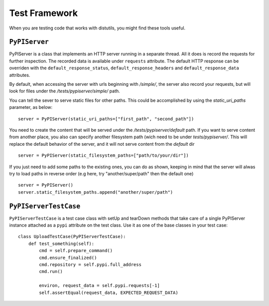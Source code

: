 ==============
Test Framework
==============

When you are testing code that works with distutils, you might find these tools
useful.

``PyPIServer``
==============

PyPIServer is a class that implements an HTTP server running in a separate
thread. All it does is record the requests for further inspection. The recorded
data is available under ``requests`` attribute. The default
HTTP response can be overriden with the ``default_response_status``,
``default_response_headers`` and ``default_response_data`` attributes.

By default, when accessing the server with urls beginning with `/simple/`, 
the server also record your requests, but will look for files under 
the `/tests/pypiserver/simple/` path.

You can tell the sever to serve static files for other paths. This could be 
accomplished by using the `static_uri_paths` parameter, as below::

    server = PyPIServer(static_uri_paths=["first_path", "second_path"])

You need to create the content that will be served under the 
`/tests/pypiserver/default` path. If you want to serve content from another 
place, you also can specify another filesystem path (wich need to be under
`tests/pypiserver/`. This will replace the default behavior of the server, and
it will not serve content from the `default` dir ::

    server = PyPIServer(static_filesystem_paths=["path/to/your/dir"])

If you just need to add some paths to the existing ones, you can do as shown, 
keeping in mind that the server will alwas try to load paths in reverse order 
(e.g here, try "another/super/path" then the default one) ::

    server = PyPIServer()
    server.static_filesystem_paths.append("another/super/path")

``PyPIServerTestCase``
======================

``PyPIServerTestCase`` is a test case class with setUp and tearDown methods that
take care of a single PyPIServer instance attached as a ``pypi`` attribute on
the test class. Use it as one of the base classes in your test case::

  class UploadTestCase(PyPIServerTestCase):
      def test_something(self):
          cmd = self.prepare_command()
          cmd.ensure_finalized()
          cmd.repository = self.pypi.full_address
          cmd.run()

          environ, request_data = self.pypi.requests[-1]
          self.assertEqual(request_data, EXPECTED_REQUEST_DATA)
